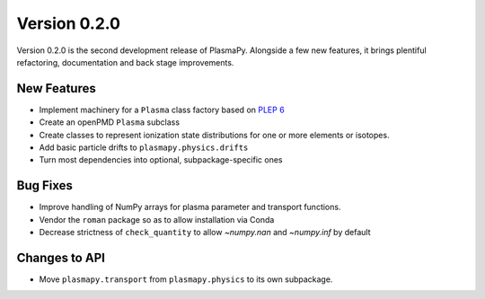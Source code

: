 Version 0.2.0
=============

Version 0.2.0 is the second development release of PlasmaPy. Alongside a few
new features, it brings plentiful refactoring, documentation and back stage
improvements.

.. _change-log-0.2.0-new:

New Features
------------

- Implement machinery for a ``Plasma`` class factory based on
  `PLEP 6 <https://doi.org/10.5281/zenodo.1460977>`__
- Create an openPMD ``Plasma`` subclass
- Create classes to represent ionization state distributions for one
  or more elements or isotopes.
- Add basic particle drifts to ``plasmapy.physics.drifts``
- Turn most dependencies into optional, subpackage-specific ones

.. _change-log-0.2.0-bugfix:

Bug Fixes
---------

- Improve handling of NumPy arrays for plasma parameter and transport functions.
- Vendor the ``roman`` package so as to allow installation via Conda
- Decrease strictness of ``check_quantity`` to allow `~numpy.nan` and `~numpy.inf` by default

.. _change-log-0.2.0-api:

Changes to API
--------------

- Move ``plasmapy.transport`` from ``plasmapy.physics`` to its own
  subpackage.
